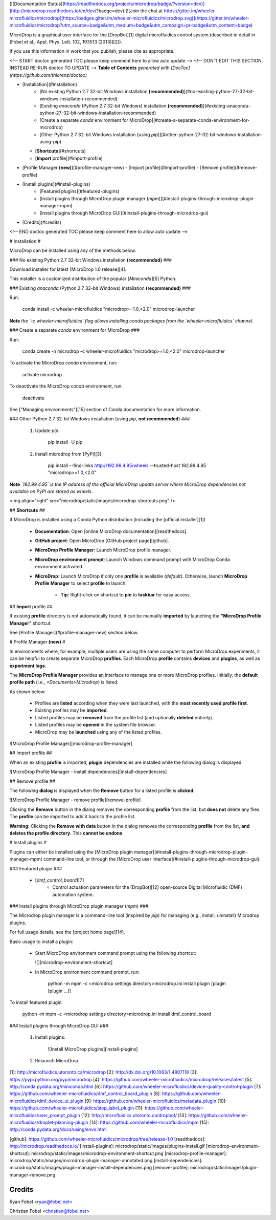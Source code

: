 [![Documentation Status](https://readthedocs.org/projects/microdrop/badge/?version=dev)](http://microdrop.readthedocs.io/en/dev/?badge=dev)
[![Join the chat at https://gitter.im/wheeler-microfluidics/microdrop](https://badges.gitter.im/wheeler-microfluidics/microdrop.svg)](https://gitter.im/wheeler-microfluidics/microdrop?utm_source=badge&utm_medium=badge&utm_campaign=pr-badge&utm_content=badge)

MicroDrop is a graphical user interface for the [DropBot][1] digital
microfluidics control system (described in detail in [Fobel et al., Appl. Phys.
Lett. 102, 193513 (2013)][2]).

If you use this information in work that you publish, please cite as
appropriate.

<!-- START doctoc generated TOC please keep comment here to allow auto update -->
<!-- DON'T EDIT THIS SECTION, INSTEAD RE-RUN doctoc TO UPDATE -->
**Table of Contents**  *generated with [DocToc](https://github.com/thlorenz/doctoc)*

- [Installation](#installation)
    - [No existing Python 2.7 32-bit Windows installation **(recommended)**](#no-existing-python-27-32-bit-windows-installation-recommended)
    - [Existing `anaconda` (Python 2.7 32-bit Windows) installation **(recommended)**](#existing-anaconda-python-27-32-bit-windows-installation-recommended)
    - [Create a separate `conda` environment for MicroDrop](#create-a-separate-conda-environment-for-microdrop)
    - [Other Python 2.7 32-bit Windows installation (using `pip`)](#other-python-27-32-bit-windows-installation-using-pip)
  - [**Shortcuts**](#shortcuts)
  - [**Import** profile](#import-profile)
- [Profile Manager **(new)**](#profile-manager-new)
  - [Import profile](#import-profile)
  - [Remove profile](#remove-profile)
- [Install plugins](#install-plugins)
    - [Featured plugins](#featured-plugins)
    - [Install plugins through MicroDrop plugin manager (`mpm`)](#install-plugins-through-microdrop-plugin-manager-mpm)
    - [Install plugins through MicroDrop GUI](#install-plugins-through-microdrop-gui)
- [Credits](#credits)

<!-- END doctoc generated TOC please keep comment here to allow auto update -->

# Installation #

MicroDrop can be installed using any of the methods below.

### No existing Python 2.7 32-bit Windows installation **(recommended)** ###

Download installer for latest [MicroDrop 1.0 release][4].

This installer is a customized distribution of the popular [`Miniconda`][5]
Python.


### Existing `anaconda` (Python 2.7 32-bit Windows) installation **(recommended)** ###

Run:

    conda install -c wheeler-microfluidics "microdrop>=1.0,<2.0" microdrop-launcher

**Note** *the `-c wheeler-microfluidics` flag allows installing conda packages
from  the `wheeler-microfluidics` channel*.


### Create a separate `conda` environment for MicroDrop ###

Run:

    conda create -n microdrop -c wheeler-microfluidics "microdrop>=1.0,<2.0" microdrop-launcher

To activate the MicroDrop `conda` environment, run:

    activate microdrop

To deactivate the MicroDrop `conda` environment, run:

    deactivate

See ["Managing environments"][15] section of Conda documentation for more
information.


### Other Python 2.7 32-bit Windows installation (using `pip`, **not recommended**) ###

 1. Update `pip`:

        pip install -U pip

 2. Install microdrop from [PyPi][3]:

        pip install --find-links http://192.99.4.95/wheels --trusted-host 192.99.4.95 "microdrop>=1.0,<2.0"

**Note** *`192.99.4.95` is the IP address of the official MicroDrop update
server where MicroDrop dependencies not available on PyPI are stored as
wheels*.

<img align="right" src="microdrop/static/images/microdrop-shortcuts.png" />

## **Shortcuts** ##

If MicroDrop is installed using a Conda Python distribution (including the [official installer][1])

 - **Documentation**: Open [online MicroDrop documentation][readthedocs].
 - **GitHub project**: Open MicroDrop [GitHub project page][github].
 - **MicroDrop Profile Manager**: Launch MicroDrop profile manager.
 - **MicroDrop environment prompt**: Launch Windows command prompt with
   MicroDrop Conda environment activated.
 - **MicroDrop**: Launch MicroDrop if only one **profile** is available
   *(default)*.  Otherwise, launch **MicroDrop Profile Manager** to select
   **profile** to launch.
     * **Tip**: Right-click on shortcut to **pin** to **taskbar** for easy
       access.

## **Import** profile ##

If existing **profile** directory is not automatically found, it can be
manually **imported** by launching the **"MicroDrop Profile Manager"**
shortcut.

See [Profile Manager](#profile-manager-new) section below.

# Profile Manager **(new)** #

In environments where, for example, multiple users are using the same computer
to perform MicroDrop experiments, it can be helpful to create separate
MicroDrop **profiles**.  Each MicroDrop **profile** contains **devices** and
**plugins**, as well as **experiment logs**.

The **MicroDrop Profile Manager** provides an interface to manage one or more
MicroDrop profiles.  Initially, the **default profile path** (i.e.,
`<Documents>\Microdrop`) is listed.

As shown below:

 - Profiles are **listed** according when they were last launched, with the
   **most recently used profile first**.
 - Existing profiles may be **imported**.
 - Listed profiles may be **removed** from the profile list (and optionally
   **deleted** entirely).
 - Listed profiles may be **opened** in the system file browser.
 - MicroDrop may be **launched** using any of the listed profiles.

![MicroDrop Profile Manager][microdrop-profile-manager]


## Import profile ##

When an existing **profile** is imported, **plugin** dependencies are installed
while the following dialog is displayed:

![MicroDrop Profile Manager - install dependencies][install-dependencies]

## Remove profile ##

The following **dialog** is displayed when the **Remove** button for a listed
profile is **clicked**:

![MicroDrop Profile Manager - remove profile][remove-profile]

Clicking the **Remove** button in the dialog removes the corresponding
**profile** from the list, but **does not** delete any files.  The **profile**
can be imported to add it back to the profile list.

**Warning:** Clicking the **Remove with data** button in the dialog removes the
corresponding **profile** from the list, **and deletes the profile directory**.
This **cannot be undone**.


# Install plugins #

Plugins can either be installed using the [MicroDrop plugin
manager](#install-plugins-through-microdrop-plugin-manager-mpm) command-line
tool, or through the [MicroDrop user
interface](#install-plugins-through-microdrop-gui).

### Featured plugin ###

 - [`dmf_control_board`][7]
     * Control actuation parameters for the [DropBot][12] open-source Digital
       Microfluidic (DMF) automation system.

### Install plugins through MicroDrop plugin manager (`mpm`) ###

The Microdrop plugin manager is a command-line tool (inspired by `pip`) for
managing (e.g., install, uninstall) Microdrop plugins.

For full usage details, see the [project home page][14].

Basic usage to install a plugin:

 - Start MicroDrop environment command prompt using the following shortcut:

   ![][microdrop-environment-shortcut]

 - In MicroDrop environment command prompt, run:

        python -m mpm -c <microdrop settings directory>\microdrop.ini install plugin [plugin [plugin ...]]

To install featured plugin:

    python -m mpm -c <microdrop settings directory>\microdrop.ini install dmf_control_board

### Install plugins through MicroDrop GUI ###

 1. Install plugins:

     ![Install MicroDrop plugins][install-plugins]

 2. Relaunch MicroDrop.


[1]: http://microfluidics.utoronto.ca/microdrop
[2]: http://dx.doi.org/10.1063/1.4807118
[3]: https://pypi.python.org/pypi/microdrop
[4]: https://github.com/wheeler-microfluidics/microdrop/releases/latest
[5]: http://conda.pydata.org/miniconda.html
[6]: https://github.com/wheeler-microfluidics/device-quality-control-plugin
[7]: https://github.com/wheeler-microfluidics/dmf_control_board_plugin
[8]: https://github.com/wheeler-microfluidics/dmf_device_ui_plugin
[9]: https://github.com/wheeler-microfluidics/metadata_plugin
[10]: https://github.com/wheeler-microfluidics/step_label_plugin
[11]: https://github.com/wheeler-microfluidics/user_prompt_plugin
[12]: http://microfluidics.utoronto.ca/dropbot/
[13]: https://github.com/wheeler-microfluidics/droplet-planning-plugin
[14]: https://github.com/wheeler-microfluidics/mpm
[15]: http://conda.pydata.org/docs/using/envs.html

[github]: https://github.com/wheeler-microfluidics/microdrop/tree/release-1.0
[readthedocs]: http://microdrop.readthedocs.io/
[install-plugins]: microdrop/static/images/plugins-install.gif
[microdrop-environment-shortcut]: microdrop/static/images/microdrop-environment-shortcut.png
[microdrop-profile-manager]: microdrop/static/images/microdrop-plugin-manager-annotated.png
[install-dependencies]: microdrop/static/images/plugin-manager-install-dependencies.png
[remove-profile]: microdrop/static/images/plugin-manager-remove.png

Credits
=======

Ryan Fobel <ryan@fobel.net>

Christian Fobel <christian@fobel.net>



